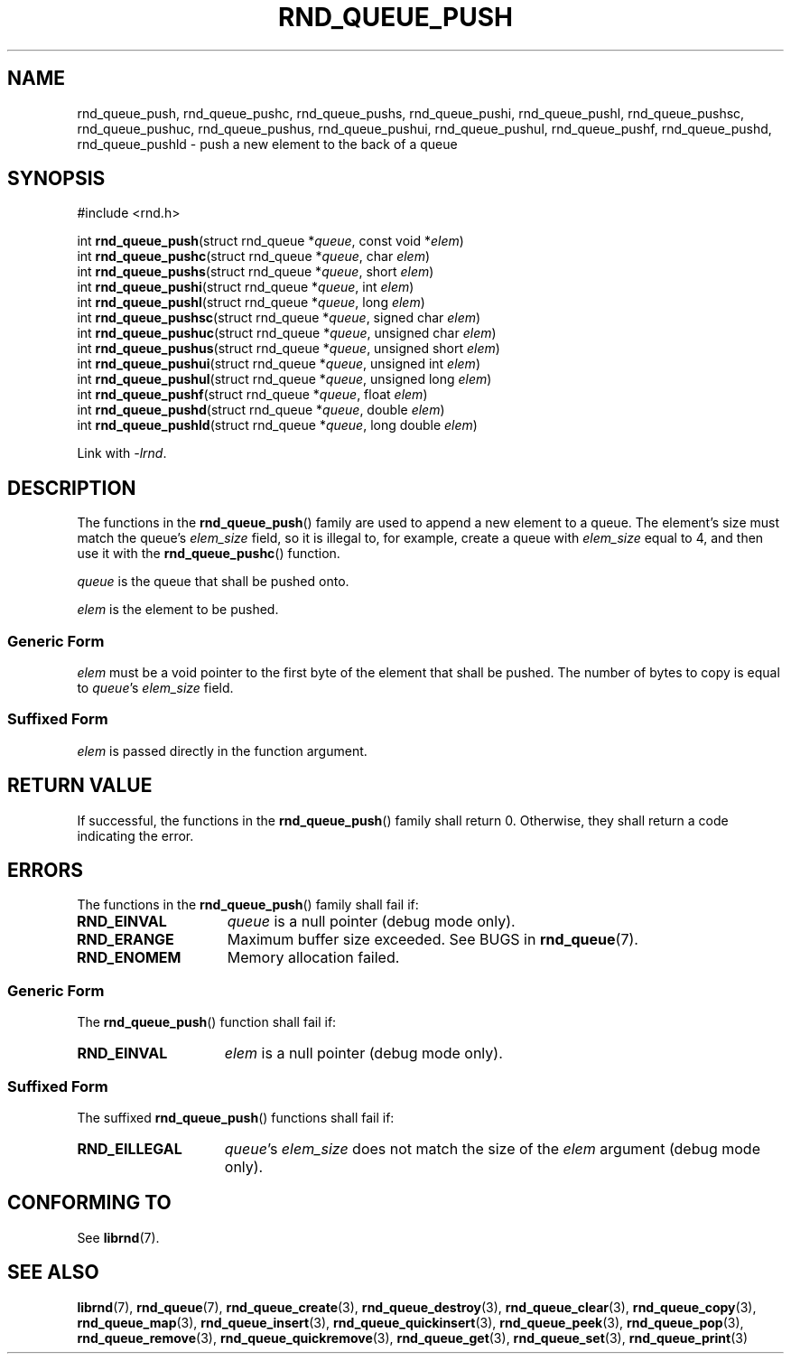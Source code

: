 .TH RND_QUEUE_PUSH 3 DATE "librnd-VERSION"
.SH NAME
rnd_queue_push, rnd_queue_pushc, rnd_queue_pushs, rnd_queue_pushi,
rnd_queue_pushl, rnd_queue_pushsc, rnd_queue_pushuc, rnd_queue_pushus,
rnd_queue_pushui, rnd_queue_pushul, rnd_queue_pushf, rnd_queue_pushd,
rnd_queue_pushld \- push a new element to the back of a queue
.SH SYNOPSIS
.ad l
#include <rnd.h>
.sp
int
.BR rnd_queue_push "(struct rnd_queue"
.RI * queue ,
const void
.RI * elem )
.br
int
.BR rnd_queue_pushc "(struct rnd_queue"
.RI * queue ,
char
.IR elem )
.br
int
.BR rnd_queue_pushs "(struct rnd_queue"
.RI * queue ,
short
.IR elem )
.br
int
.BR rnd_queue_pushi "(struct rnd_queue"
.RI * queue ,
int
.IR elem )
.br
int
.BR rnd_queue_pushl "(struct rnd_queue"
.RI * queue ,
long
.IR elem )
.br
int
.BR rnd_queue_pushsc "(struct rnd_queue"
.RI * queue ,
signed char
.IR elem )
.br
int
.BR rnd_queue_pushuc "(struct rnd_queue"
.RI * queue ,
unsigned char
.IR elem )
.br
int
.BR rnd_queue_pushus "(struct rnd_queue"
.RI * queue ,
unsigned short
.IR elem )
.br
int
.BR rnd_queue_pushui "(struct rnd_queue"
.RI * queue ,
unsigned int
.IR elem )
.br
int
.BR rnd_queue_pushul "(struct rnd_queue"
.RI * queue ,
unsigned long
.IR elem )
.br
int
.BR rnd_queue_pushf "(struct rnd_queue"
.RI * queue ,
float
.IR elem )
.br
int
.BR rnd_queue_pushd "(struct rnd_queue"
.RI * queue ,
double
.IR elem )
.br
int
.BR rnd_queue_pushld "(struct rnd_queue"
.RI * queue ,
long double
.IR elem )
.sp
Link with \fI-lrnd\fP.
.ad
.SH DESCRIPTION
The functions in the
.BR rnd_queue_push ()
family are used to append a new element to a queue. The element's size must
match the queue's
.I elem_size
field, so it is illegal to, for example, create a queue with
.I elem_size
equal to 4, and then use it with the
.BR rnd_queue_pushc ()
function.
.P
.I queue
is the queue that shall be pushed onto.
.P
.I
elem
is the element to be pushed.
.SS Generic Form
.I elem
must be a void pointer to the first byte of the element that shall be pushed.
The number of bytes to copy is equal to
.IR queue "'s " elem_size
field.
.SS Suffixed Form
.I elem
is passed directly in the function argument.
.SH RETURN VALUE
If successful, the functions in the
.BR rnd_queue_push ()
family shall return 0. Otherwise, they shall return a code indicating the
error.
.SH ERRORS
The functions in the
.BR rnd_queue_push ()
family shall fail if:
.IP \fBRND_EINVAL\fP 1.5i
.I queue
is a null pointer (debug mode only).
.IP \fBRND_ERANGE\fP 1.5i
Maximum buffer size exceeded. See BUGS in
.BR rnd_queue (7).
.IP \fBRND_ENOMEM\fP 1.5i
Memory allocation failed.
.SS Generic Form
The
.BR rnd_queue_push ()
function shall fail if:
.IP \fBRND_EINVAL\fP 1.5i
.I elem
is a null pointer (debug mode only).
.SS Suffixed Form
The suffixed
.BR rnd_queue_push ()
functions shall fail if:
.IP \fBRND_EILLEGAL\fP 1.5i
.IR queue "'s " elem_size
does not match the size of the
.I elem
argument (debug mode only).
.SH CONFORMING TO
See
.BR librnd (7).
.SH SEE ALSO
.ad l
.BR librnd (7),
.BR rnd_queue (7),
.BR rnd_queue_create (3),
.BR rnd_queue_destroy (3),
.BR rnd_queue_clear (3),
.BR rnd_queue_copy (3),
.BR rnd_queue_map (3),
.BR rnd_queue_insert (3),
.BR rnd_queue_quickinsert (3),
.BR rnd_queue_peek (3),
.BR rnd_queue_pop (3),
.BR rnd_queue_remove (3),
.BR rnd_queue_quickremove (3),
.BR rnd_queue_get (3),
.BR rnd_queue_set (3),
.BR rnd_queue_print (3)
